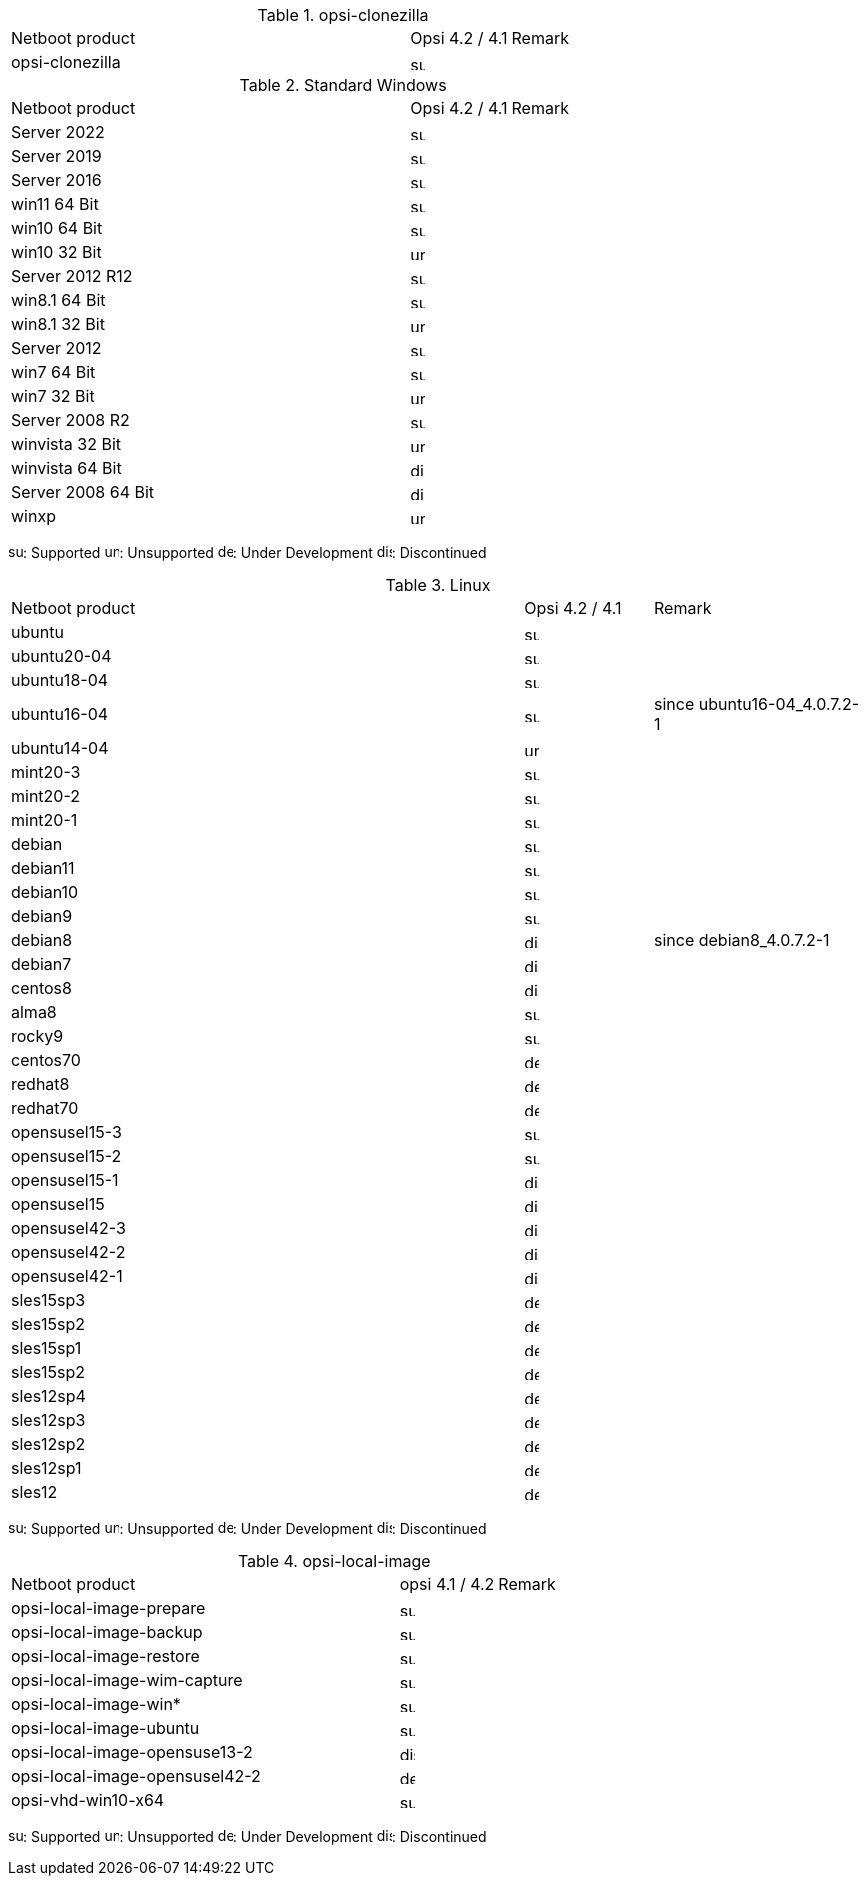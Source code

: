 ////
; Copyright (c) uib gmbh (www.uib.de)
; This documentation is owned by uib
; and published under the german creative commons by-sa license
; see:
; https://creativecommons.org/licenses/by-sa/3.0/de/
; https://creativecommons.org/licenses/by-sa/3.0/de/legalcode
; english:
; https://creativecommons.org/licenses/by-sa/3.0/
; https://creativecommons.org/licenses/by-sa/3.0/legalcode
;
////

.opsi-clonezilla
[cols="12,3,5"]
|==========================
|  Netboot product   | Opsi 4.2 / 4.1 | Remark
|opsi-clonezilla    | image:supported.png[width=15]     |
|==========================


.Standard Windows
[cols="12,3,5"]
|==========================
|  Netboot product   | Opsi 4.2 / 4.1 | Remark
|Server 2022     | image:supported.png[width=15]   |
|Server 2019     | image:supported.png[width=15]   |
|Server 2016     | image:supported.png[width=15]   |
|win11 64 Bit       | image:supported.png[width=15]   |
|win10 64 Bit       | image:supported.png[width=15]     |
|win10 32 Bit       | image:unsupported.png[width=15]     |
|Server 2012 R12    | image:supported.png[width=15]   |
|win8.1 64 Bit      | image:supported.png[width=15]   |
|win8.1 32 Bit      | image:unsupported.png[width=15]   |
|Server 2012        | image:supported.png[width=15]   |
|win7 64 Bit        | image:supported.png[width=15]   |
|win7 32 Bit        | image:unsupported.png[width=15] |
|Server 2008 R2     | image:supported.png[width=15]   |
|winvista 32 Bit    | image:unsupported.png[width=15]  |
|winvista 64 Bit    | image:discontinued.png[width=15]   |
|Server 2008 64 Bit | image:discontinued.png[width=15]   |
|winxp              | image:unsupported.png[width=15] |
|==========================

image:supported.png[width=15]: Supported
image:unsupported.png[width=15]: Unsupported
image:develop.png[width=15]: Under Development
image:discontinued.png[width=15]: Discontinued

.Linux
[cols="12,3,5"]
|==========================
|  Netboot product             | Opsi 4.2 / 4.1 | Remark
|ubuntu         | image:supported.png[width=15] |
|ubuntu20-04    | image:supported.png[width=15]   |
|ubuntu18-04    | image:supported.png[width=15]   |
|ubuntu16-04    | image:supported.png[width=15] | since ubuntu16-04_4.0.7.2-1
|ubuntu14-04    | image:unsupported.png[width=15]   |
|mint20-3       | image:supported.png[width=15]   |
|mint20-2       | image:supported.png[width=15]   |
|mint20-1       | image:supported.png[width=15]   |
|debian         | image:supported.png[width=15] |
|debian11       | image:supported.png[width=15] |
|debian10       | image:supported.png[width=15] |
|debian9        | image:supported.png[width=15] |
|debian8        | image:discontinued.png[width=15] | since debian8_4.0.7.2-1
|debian7        | image:discontinued.png[width=15]   |
|centos8        | image:discontinued.png[width=15]   |
|alma8          | image:supported.png[width=15] |
|rocky9         | image:supported.png[width=15] |
|centos70       | image:develop.png[width=15]   |
|redhat8        | image:develop.png[width=15] |
|redhat70       | image:develop.png[width=15] |
|opensusel15-3  | image:supported.png[width=15] |
|opensusel15-2  | image:supported.png[width=15] |
|opensusel15-1  | image:discontinued.png[width=15] |
|opensusel15    | image:discontinued.png[width=15] |
|opensusel42-3  | image:discontinued.png[width=15] |
|opensusel42-2  | image:discontinued.png[width=15] |
|opensusel42-1  | image:discontinued.png[width=15] |
|sles15sp3      | image:develop.png[width=15]      |
|sles15sp2      | image:develop.png[width=15]      |
|sles15sp1      | image:develop.png[width=15]      |
|sles15sp2      | image:develop.png[width=15]      |
|sles12sp4      | image:develop.png[width=15]      |
|sles12sp3      | image:develop.png[width=15]      |
|sles12sp2      | image:develop.png[width=15]      |
|sles12sp1      | image:develop.png[width=15]      |
|sles12         | image:develop.png[width=15]      |
|==========================

image:supported.png[width=15]: Supported
image:unsupported.png[width=15]: Unsupported
image:develop.png[width=15]: Under Development
image:discontinued.png[width=15]: Discontinued


.opsi-local-image
[cols="12,3,5"]
|==========================
|  Netboot product              | opsi 4.1 / 4.2 | Remark
|opsi-local-image-prepare       | image:supported.png[width=15] |
|opsi-local-image-backup        | image:supported.png[width=15] |
|opsi-local-image-restore       | image:supported.png[width=15] |
|opsi-local-image-wim-capture   | image:supported.png[width=15] |
|opsi-local-image-win*          | image:supported.png[width=15] |
|opsi-local-image-ubuntu        | image:supported.png[width=15] |
|opsi-local-image-opensuse13-2  | image:discontinued.png[width=15]   |
|opsi-local-image-opensusel42-2  | image:develop.png[width=15]   |
|opsi-vhd-win10-x64             | image:supported.png[width=15]   |
|==========================

image:supported.png[width=15]: Supported
image:unsupported.png[width=15]: Unsupported
image:develop.png[width=15]: Under Development
image:discontinued.png[width=15]: Discontinued
